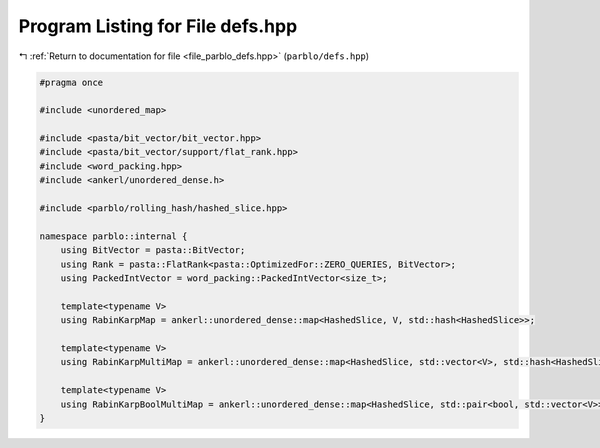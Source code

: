 
.. _program_listing_file_parblo_defs.hpp:

Program Listing for File defs.hpp
=================================

|exhale_lsh| :ref:`Return to documentation for file <file_parblo_defs.hpp>` (``parblo/defs.hpp``)

.. |exhale_lsh| unicode:: U+021B0 .. UPWARDS ARROW WITH TIP LEFTWARDS

.. code-block:: cpp

   #pragma once
   
   #include <unordered_map>
   
   #include <pasta/bit_vector/bit_vector.hpp>
   #include <pasta/bit_vector/support/flat_rank.hpp>
   #include <word_packing.hpp>
   #include <ankerl/unordered_dense.h>
   
   #include <parblo/rolling_hash/hashed_slice.hpp>
   
   namespace parblo::internal {
       using BitVector = pasta::BitVector;
       using Rank = pasta::FlatRank<pasta::OptimizedFor::ZERO_QUERIES, BitVector>;
       using PackedIntVector = word_packing::PackedIntVector<size_t>;
   
       template<typename V>
       using RabinKarpMap = ankerl::unordered_dense::map<HashedSlice, V, std::hash<HashedSlice>>;
   
       template<typename V>
       using RabinKarpMultiMap = ankerl::unordered_dense::map<HashedSlice, std::vector<V>, std::hash<HashedSlice>>;
   
       template<typename V>
       using RabinKarpBoolMultiMap = ankerl::unordered_dense::map<HashedSlice, std::pair<bool, std::vector<V>>, std::hash<HashedSlice>>;
   }
